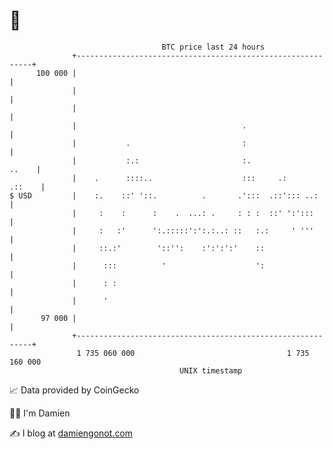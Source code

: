 * 👋

#+begin_example
                                     BTC price last 24 hours                    
                 +------------------------------------------------------------+ 
         100 000 |                                                            | 
                 |                                                            | 
                 |                                                            | 
                 |                                     .                      | 
                 |           .                         :                      | 
                 |           :.:                       :.               ..    | 
                 |    .      ::::..                    :::     .:      .::    | 
   $ USD         |    :.    ::' '::.          .       .':::  .::'::: ..:      | 
                 |     :    :      :    .  ...: .     : : :  ::' ':':::       | 
                 |     :   :'      ':.:::::':':.:..: ::   :.:     ' '''       | 
                 |     ::.:'        '::'':    :':':':'    ::                  | 
                 |      :::          '                    ':                  | 
                 |      : :                                                   | 
                 |      '                                                     | 
          97 000 |                                                            | 
                 +------------------------------------------------------------+ 
                  1 735 060 000                                  1 735 160 000  
                                         UNIX timestamp                         
#+end_example
📈 Data provided by CoinGecko

🧑‍💻 I'm Damien

✍️ I blog at [[https://www.damiengonot.com][damiengonot.com]]
